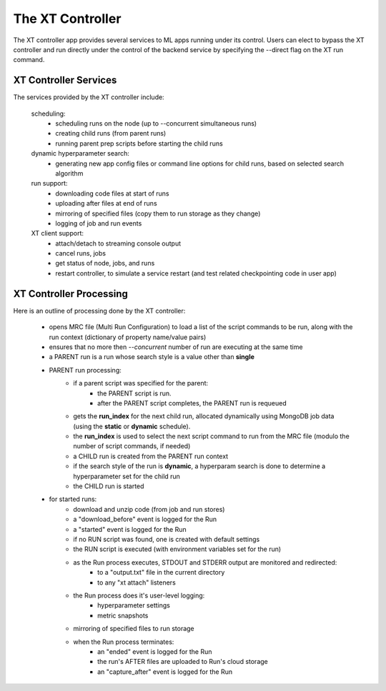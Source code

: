 .. _xt_controller:

========================================
The XT Controller
========================================

The XT controller app provides several services to ML apps running under its control.  Users can elect
to bypass the XT controller and run directly under the control of the backend service by specifying
the --direct flag on the XT run command.

--------------------------------------
XT Controller Services
--------------------------------------

The services provided by the XT controller include:

    scheduling:
        - scheduling runs on the node (up to --concurrent simultaneous runs)
        - creating child runs (from parent runs)
        - running parent prep scripts before starting the child runs

    dynamic hyperparameter search:
        - generating new app config files or command line options for child runs, based on selected search algorithm

    run support:
        - downloading code files at start of runs
        - uploading after files at end of runs
        - mirroring of specified files (copy them to run storage as they change)
        - logging of job and run events

    XT client support:
        - attach/detach to streaming console output
        - cancel runs, jobs
        - get status of node, jobs, and runs
        - restart controller, to simulate a service restart (and test related checkpointing code in user app)

--------------------------------------
XT Controller Processing
--------------------------------------

Here is an outline of processing done by the XT controller:

    - opens MRC file (Multi Run Configuration) to load a list of the script 
      commands to be run, along with the run context (dictionary of property name/value pairs)

    - ensures that no more then `--concurrent` number of run are executing at the same time

    - a PARENT run is a run whose search style is a value other than **single**

    - PARENT run processing:
        - if a parent script was specified for the parent:
            - the PARENT script is run. 
            - after the PARENT script completes, the PARENT run is requeued
        - gets the **run_index** for the next child run, allocated dynamically using MongoDB job data (using the **static** or **dynamic** schedule).
        - the **run_index** is used to select the next script command to run from the MRC file (modulo the number of script commands, if needed)
        - a CHILD run is created from the PARENT run context
        - if the search style of the run is **dynamic**, a hyperparam search is done to determine a hyperparameter set for the child run
        - the CHILD run is started

    - for started runs:
        - download and unzip code (from job and run stores)
        - a "download_before" event is logged for the Run
        - a "started" event is logged for the Run
        - if no RUN script was found, one is created with default settings
        - the RUN script is executed (with environment variables set for the run)

        - as the Run process executes, STDOUT and STDERR output are monitored and redirected:
            - to a "output.txt" file in the current directory
            - to any "xt attach" listeners

        - the Run process does it's user-level logging:
            - hyperparameter settings
            - metric snapshots

        - mirroring of specified files to run storage

        - when the Run process terminates:
            - an "ended" event is logged for the Run
            - the run's AFTER files are uploaded to Run's cloud storage
            - an "capture_after" event is logged for the Run



